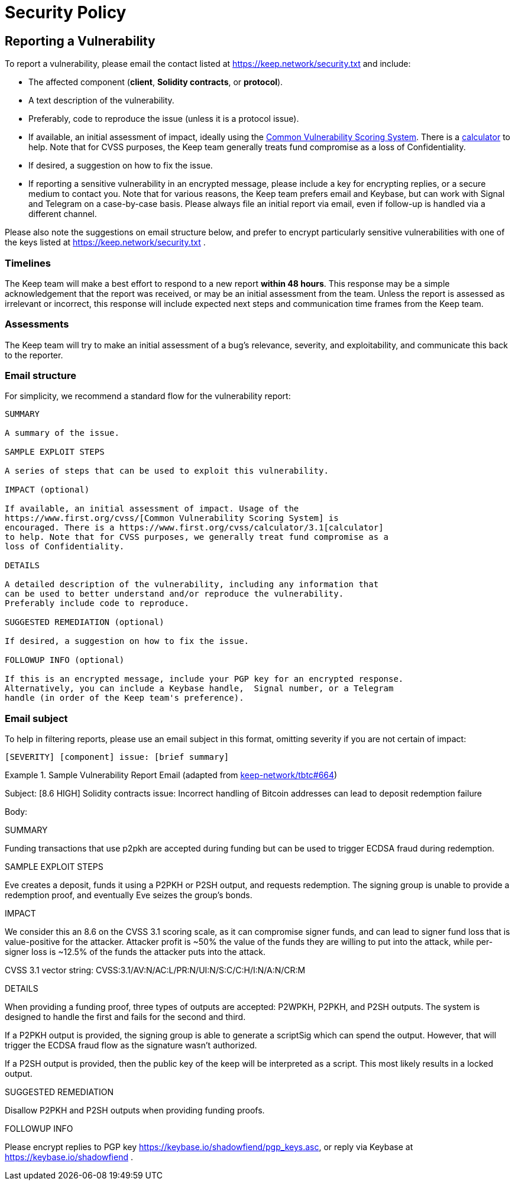 = Security Policy

== Reporting a Vulnerability

To report a vulnerability, please email the contact listed at https://keep.network/security.txt
and include:

- The affected component (**client**, **Solidity contracts**, or **protocol**).
- A text description of the vulnerability.
- Preferably, code to reproduce the issue (unless it is a protocol issue).
- If available, an initial assessment of impact, ideally using the
  https://www.first.org/cvss/[Common Vulnerability Scoring System]. There is
  a https://www.first.org/cvss/calculator/3.1[calculator] to help. Note that
  for CVSS purposes, the Keep team generally treats fund compromise as a loss
  of Confidentiality.
- If desired, a suggestion on how to fix the issue.
- If reporting a sensitive vulnerability in an encrypted message, please
  include a key for encrypting replies, or a secure medium to contact you.
  Note that for various reasons, the Keep team prefers email and Keybase, but
  can work with Signal and Telegram on a case-by-case basis. Please always file
  an initial report via email, even if follow-up is handled via a different
  channel.

Please also note the suggestions on email structure below, and prefer to
encrypt particularly sensitive vulnerabilities with one of the keys listed at
https://keep.network/security.txt .

=== Timelines

The Keep team will make a best effort to respond to a new report **within 48
hours**. This response may be a simple acknowledgement that the report was
received, or may be an initial assessment from the team. Unless the report
is assessed as irrelevant or incorrect, this response will include expected
next steps and communication time frames from the Keep team.

=== Assessments

The Keep team will try to make an initial assessment of a bug's relevance,
severity, and exploitability, and communicate this back to the reporter.

=== Email structure

For simplicity, we recommend a standard flow for the vulnerability report:

```
SUMMARY

A summary of the issue.

SAMPLE EXPLOIT STEPS

A series of steps that can be used to exploit this vulnerability.

IMPACT (optional)

If available, an initial assessment of impact. Usage of the
https://www.first.org/cvss/[Common Vulnerability Scoring System] is
encouraged. There is a https://www.first.org/cvss/calculator/3.1[calculator]
to help. Note that for CVSS purposes, we generally treat fund compromise as a
loss of Confidentiality.

DETAILS

A detailed description of the vulnerability, including any information that
can be used to better understand and/or reproduce the vulnerability.
Preferably include code to reproduce.

SUGGESTED REMEDIATION (optional)

If desired, a suggestion on how to fix the issue.

FOLLOWUP INFO (optional)

If this is an encrypted message, include your PGP key for an encrypted response.
Alternatively, you can include a Keybase handle,  Signal number, or a Telegram
handle (in order of the Keep team's preference).
```

=== Email subject

To help in filtering reports, please use an email subject in this format, omitting
severity if you are not certain of impact:

```
[SEVERITY] [component] issue: [brief summary]
```

.Sample Vulnerability Report Email (adapted from https://github.com/keep-network/tbtc/issues/664[keep-network/tbtc#664])
====
Subject: [8.6 HIGH] Solidity contracts issue: Incorrect handling of
         Bitcoin addresses can lead to deposit redemption failure

Body:

SUMMARY

Funding transactions that use p2pkh are accepted during funding but can be used
to trigger ECDSA fraud during redemption.

SAMPLE EXPLOIT STEPS

Eve creates a deposit, funds it using a P2PKH or P2SH output, and requests
redemption. The signing group is unable to provide a redemption proof, and
eventually Eve seizes the group's bonds.

IMPACT

We consider this an 8.6 on the CVSS 3.1 scoring scale, as it can compromise
signer funds, and can lead to signer fund loss that is value-positive for the
attacker. Attacker profit is ~50% the value of the funds they are willing to
put into the attack, while per-signer loss is ~12.5% of the funds the
attacker puts into the attack.

CVSS 3.1 vector string: CVSS:3.1/AV:N/AC:L/PR:N/UI:N/S:C/C:H/I:N/A:N/CR:M

DETAILS

When providing a funding proof, three types of outputs are accepted: P2WPKH,
P2PKH, and P2SH outputs. The system is designed to handle the first and fails
for the second and third.

If a P2PKH output is provided, the signing group is able to generate a scriptSig
which can spend the output. However, that will trigger the ECDSA fraud flow as
the signature wasn't authorized.

If a P2SH output is provided, then the public key of the keep will be interpreted
as a script. This most likely results in a locked output.

SUGGESTED REMEDIATION

Disallow P2PKH and P2SH outputs when providing funding proofs.

FOLLOWUP INFO

Please encrypt replies to PGP key https://keybase.io/shadowfiend/pgp_keys.asc,
or reply via Keybase at https://keybase.io/shadowfiend .
====

